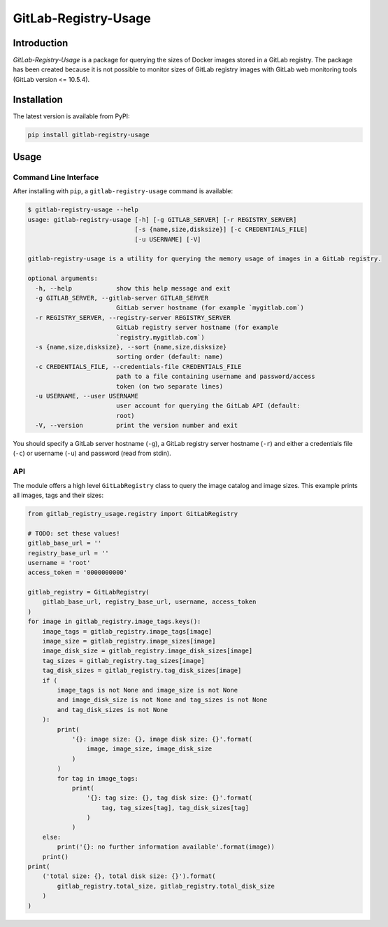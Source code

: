 GitLab-Registry-Usage
=====================

Introduction
------------

*GitLab-Registry-Usage* is a package for querying the sizes of Docker
images stored in a GitLab registry. The package has been created because
it is not possible to monitor sizes of GitLab registry images with
GitLab web monitoring tools (GitLab version <= 10.5.4).

Installation
------------

The latest version is available from PyPI:

.. code:: bash

    pip install gitlab-registry-usage

Usage
-----

Command Line Interface
~~~~~~~~~~~~~~~~~~~~~~

After installing with ``pip``, a ``gitlab-registry-usage`` command is
available:

.. code:: bash

    $ gitlab-registry-usage --help
    usage: gitlab-registry-usage [-h] [-g GITLAB_SERVER] [-r REGISTRY_SERVER]
                                 [-s {name,size,disksize}] [-c CREDENTIALS_FILE]
                                 [-u USERNAME] [-V]

    gitlab-registry-usage is a utility for querying the memory usage of images in a GitLab registry.

    optional arguments:
      -h, --help            show this help message and exit
      -g GITLAB_SERVER, --gitlab-server GITLAB_SERVER
                            GitLab server hostname (for example `mygitlab.com`)
      -r REGISTRY_SERVER, --registry-server REGISTRY_SERVER
                            GitLab registry server hostname (for example
                            `registry.mygitlab.com`)
      -s {name,size,disksize}, --sort {name,size,disksize}
                            sorting order (default: name)
      -c CREDENTIALS_FILE, --credentials-file CREDENTIALS_FILE
                            path to a file containing username and password/access
                            token (on two separate lines)
      -u USERNAME, --user USERNAME
                            user account for querying the GitLab API (default:
                            root)
      -V, --version         print the version number and exit

You should specify a GitLab server hostname (``-g``), a GitLab registry
server hostname (``-r``) and either a credentials file (``-c``) or
username (``-u``) and password (read from stdin).

API
~~~

The module offers a high level ``GitLabRegistry`` class to query the
image catalog and image sizes. This example prints all images, tags and
their sizes:

.. code:: python

    from gitlab_registry_usage.registry import GitLabRegistry

    # TODO: set these values!
    gitlab_base_url = ''
    registry_base_url = ''
    username = 'root'
    access_token = '0000000000'

    gitlab_registry = GitLabRegistry(
        gitlab_base_url, registry_base_url, username, access_token
    )
    for image in gitlab_registry.image_tags.keys():
        image_tags = gitlab_registry.image_tags[image]
        image_size = gitlab_registry.image_sizes[image]
        image_disk_size = gitlab_registry.image_disk_sizes[image]
        tag_sizes = gitlab_registry.tag_sizes[image]
        tag_disk_sizes = gitlab_registry.tag_disk_sizes[image]
        if (
            image_tags is not None and image_size is not None
            and image_disk_size is not None and tag_sizes is not None
            and tag_disk_sizes is not None
        ):
            print(
                '{}: image size: {}, image disk size: {}'.format(
                    image, image_size, image_disk_size
                )
            )
            for tag in image_tags:
                print(
                    '{}: tag size: {}, tag disk size: {}'.format(
                        tag, tag_sizes[tag], tag_disk_sizes[tag]
                    )
                )
        else:
            print('{}: no further information available'.format(image))
        print()
    print(
        ('total size: {}, total disk size: {}').format(
            gitlab_registry.total_size, gitlab_registry.total_disk_size
        )
    )


